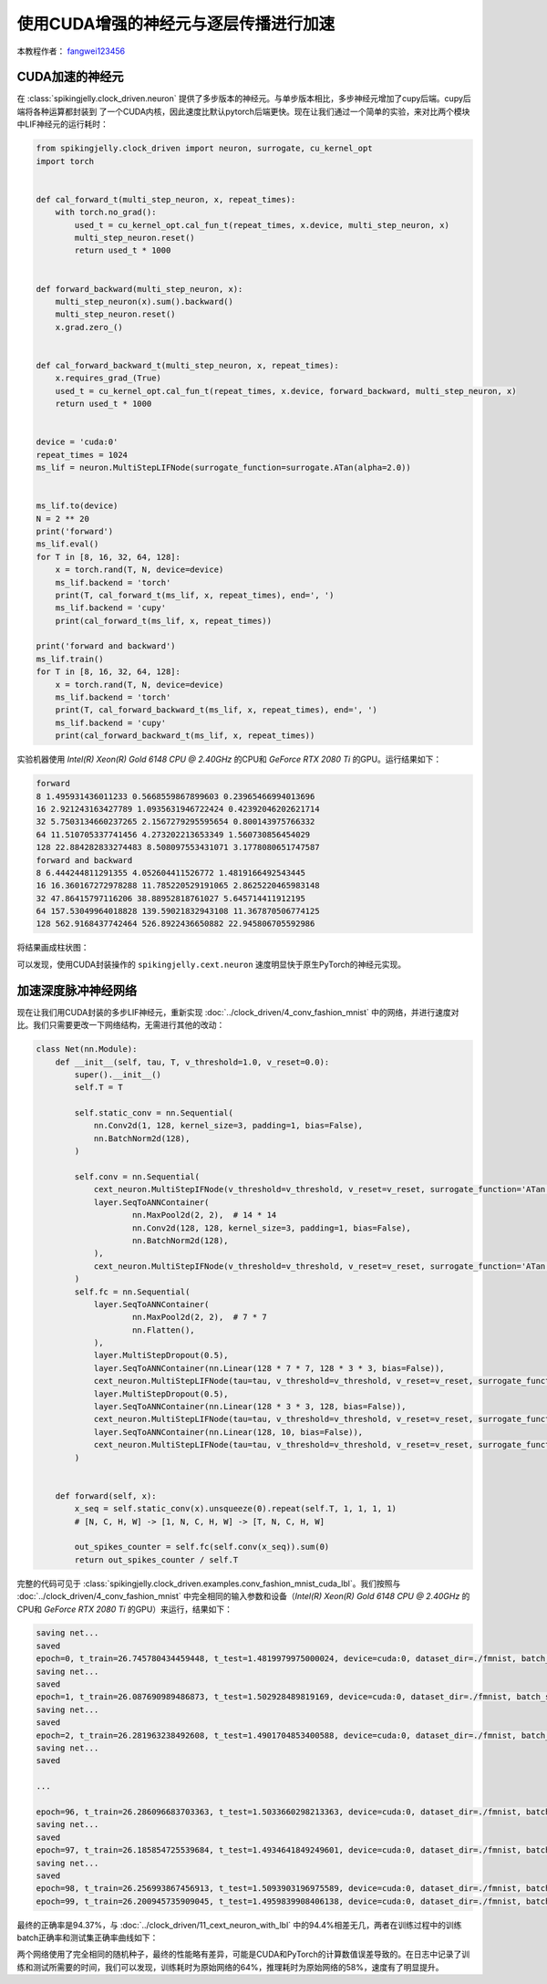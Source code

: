 使用CUDA增强的神经元与逐层传播进行加速
======================================

本教程作者： `fangwei123456 <https://github.com/fangwei123456>`_

CUDA加速的神经元
-----------------------
在 :class:`spikingjelly.clock_driven.neuron` 提供了多步版本的神经元。与单步版本相比，多步神经元增加了cupy后端。cupy后端将各种运算都封装到
了一个CUDA内核，因此速度比默认pytorch后端更快。现在让我们通过一个简单的实验，来对比两个模块中LIF神经元的运行耗时：

.. code-block:: python

    from spikingjelly.clock_driven import neuron, surrogate, cu_kernel_opt
    import torch


    def cal_forward_t(multi_step_neuron, x, repeat_times):
        with torch.no_grad():
            used_t = cu_kernel_opt.cal_fun_t(repeat_times, x.device, multi_step_neuron, x)
            multi_step_neuron.reset()
            return used_t * 1000


    def forward_backward(multi_step_neuron, x):
        multi_step_neuron(x).sum().backward()
        multi_step_neuron.reset()
        x.grad.zero_()


    def cal_forward_backward_t(multi_step_neuron, x, repeat_times):
        x.requires_grad_(True)
        used_t = cu_kernel_opt.cal_fun_t(repeat_times, x.device, forward_backward, multi_step_neuron, x)
        return used_t * 1000


    device = 'cuda:0'
    repeat_times = 1024
    ms_lif = neuron.MultiStepLIFNode(surrogate_function=surrogate.ATan(alpha=2.0))


    ms_lif.to(device)
    N = 2 ** 20
    print('forward')
    ms_lif.eval()
    for T in [8, 16, 32, 64, 128]:
        x = torch.rand(T, N, device=device)
        ms_lif.backend = 'torch'
        print(T, cal_forward_t(ms_lif, x, repeat_times), end=', ')
        ms_lif.backend = 'cupy'
        print(cal_forward_t(ms_lif, x, repeat_times))

    print('forward and backward')
    ms_lif.train()
    for T in [8, 16, 32, 64, 128]:
        x = torch.rand(T, N, device=device)
        ms_lif.backend = 'torch'
        print(T, cal_forward_backward_t(ms_lif, x, repeat_times), end=', ')
        ms_lif.backend = 'cupy'
        print(cal_forward_backward_t(ms_lif, x, repeat_times))

实验机器使用 `Intel(R) Xeon(R) Gold 6148 CPU @ 2.40GHz` 的CPU和 `GeForce RTX 2080 Ti` 的GPU。运行结果如下：

.. code-block:: bash

    forward
    8 1.495931436011233 0.5668559867899603 0.23965466994013696
    16 2.921243163427789 1.0935631946722424 0.42392046202621714
    32 5.7503134660237265 2.1567279295595654 0.800143975766332
    64 11.510705337741456 4.273202213653349 1.560730856454029
    128 22.884282833274483 8.508097553431071 3.1778080651747587
    forward and backward
    8 6.444244811291355 4.052604411526772 1.4819166492543445
    16 16.360167272978288 11.785220529191065 2.8625220465983148
    32 47.86415797116206 38.88952818761027 5.645714411912195
    64 157.53049964018828 139.59021832943108 11.367870506774125
    128 562.9168437742464 526.8922436650882 22.945806705592986

将结果画成柱状图：

.. image:: ../_static/tutorials/clock_driven/11_cext_neuron_with_lbl/exe_time_f.*
    :width: 100%

.. image:: ../_static/tutorials/clock_driven/11_cext_neuron_with_lbl/exe_time_fb.*
    :width: 100%

可以发现，使用CUDA封装操作的 ``spikingjelly.cext.neuron`` 速度明显快于原生PyTorch的神经元实现。

加速深度脉冲神经网络
-----------------------
现在让我们用CUDA封装的多步LIF神经元，重新实现 :doc:`../clock_driven/4_conv_fashion_mnist` 中的网络，并进行速度对比。我们只需要更改一下网络结构，无需进行其他的改动：

.. code-block:: python

    class Net(nn.Module):
        def __init__(self, tau, T, v_threshold=1.0, v_reset=0.0):
            super().__init__()
            self.T = T

            self.static_conv = nn.Sequential(
                nn.Conv2d(1, 128, kernel_size=3, padding=1, bias=False),
                nn.BatchNorm2d(128),
            )

            self.conv = nn.Sequential(
                cext_neuron.MultiStepIFNode(v_threshold=v_threshold, v_reset=v_reset, surrogate_function='ATan', alpha=2.0),
                layer.SeqToANNContainer(
                        nn.MaxPool2d(2, 2),  # 14 * 14
                        nn.Conv2d(128, 128, kernel_size=3, padding=1, bias=False),
                        nn.BatchNorm2d(128),
                ),
                cext_neuron.MultiStepIFNode(v_threshold=v_threshold, v_reset=v_reset, surrogate_function='ATan', alpha=2.0),
            )
            self.fc = nn.Sequential(
                layer.SeqToANNContainer(
                        nn.MaxPool2d(2, 2),  # 7 * 7
                        nn.Flatten(),
                ),
                layer.MultiStepDropout(0.5),
                layer.SeqToANNContainer(nn.Linear(128 * 7 * 7, 128 * 3 * 3, bias=False)),
                cext_neuron.MultiStepLIFNode(tau=tau, v_threshold=v_threshold, v_reset=v_reset, surrogate_function='ATan', alpha=2.0),
                layer.MultiStepDropout(0.5),
                layer.SeqToANNContainer(nn.Linear(128 * 3 * 3, 128, bias=False)),
                cext_neuron.MultiStepLIFNode(tau=tau, v_threshold=v_threshold, v_reset=v_reset, surrogate_function='ATan', alpha=2.0),
                layer.SeqToANNContainer(nn.Linear(128, 10, bias=False)),
                cext_neuron.MultiStepLIFNode(tau=tau, v_threshold=v_threshold, v_reset=v_reset, surrogate_function='ATan', alpha=2.0)
            )


        def forward(self, x):
            x_seq = self.static_conv(x).unsqueeze(0).repeat(self.T, 1, 1, 1, 1)
            # [N, C, H, W] -> [1, N, C, H, W] -> [T, N, C, H, W]

            out_spikes_counter = self.fc(self.conv(x_seq)).sum(0)
            return out_spikes_counter / self.T

完整的代码可见于 :class:`spikingjelly.clock_driven.examples.conv_fashion_mnist_cuda_lbl`。我们按照与 :doc:`../clock_driven/4_conv_fashion_mnist` 中完全相同的输入参数和设备（`Intel(R) Xeon(R) Gold 6148 CPU @ 2.40GHz` 的CPU和 `GeForce RTX 2080 Ti` 的GPU）来运行，结果如下：

.. code-block:: bash

    saving net...
    saved
    epoch=0, t_train=26.745780434459448, t_test=1.4819979975000024, device=cuda:0, dataset_dir=./fmnist, batch_size=128, learning_rate=0.001, T=8, log_dir=./logs2, max_test_accuracy=0.8705, train_times=468
    saving net...
    saved
    epoch=1, t_train=26.087690989486873, t_test=1.502928489819169, device=cuda:0, dataset_dir=./fmnist, batch_size=128, learning_rate=0.001, T=8, log_dir=./logs2, max_test_accuracy=0.8913, train_times=936
    saving net...
    saved
    epoch=2, t_train=26.281963238492608, t_test=1.4901704853400588, device=cuda:0, dataset_dir=./fmnist, batch_size=128, learning_rate=0.001, T=8, log_dir=./logs2, max_test_accuracy=0.8977, train_times=1404
    saving net...
    saved

    ...

    epoch=96, t_train=26.286096683703363, t_test=1.5033660298213363, device=cuda:0, dataset_dir=./fmnist, batch_size=128, learning_rate=0.001, T=8, log_dir=./logs2, max_test_accuracy=0.9428, train_times=45396
    saving net...
    saved
    epoch=97, t_train=26.185854725539684, t_test=1.4934641849249601, device=cuda:0, dataset_dir=./fmnist, batch_size=128, learning_rate=0.001, T=8, log_dir=./logs2, max_test_accuracy=0.943, train_times=45864
    saving net...
    saved
    epoch=98, t_train=26.256993867456913, t_test=1.5093903196975589, device=cuda:0, dataset_dir=./fmnist, batch_size=128, learning_rate=0.001, T=8, log_dir=./logs2, max_test_accuracy=0.9437, train_times=46332
    epoch=99, t_train=26.200945735909045, t_test=1.4959839908406138, device=cuda:0, dataset_dir=./fmnist, batch_size=128, learning_rate=0.001, T=8, log_dir=./logs2, max_test_accuracy=0.9437, train_times=46800

最终的正确率是94.37%，与 :doc:`../clock_driven/11_cext_neuron_with_lbl` 中的94.4%相差无几，两者在训练过程中的训练batch正确率和测试集正确率曲线如下：

.. image:: ../_static/tutorials/clock_driven/11_cext_neuron_with_lbl/train.*
    :width: 100%

.. image:: ../_static/tutorials/clock_driven/11_cext_neuron_with_lbl/test.*
    :width: 100%

两个网络使用了完全相同的随机种子，最终的性能略有差异，可能是CUDA和PyTorch的计算数值误差导致的。在日志中记录了训练和测试所需要的时间，我们可以发现，训练耗时为原始网络的64%，推理耗时为原始网络的58%，速度有了明显提升。